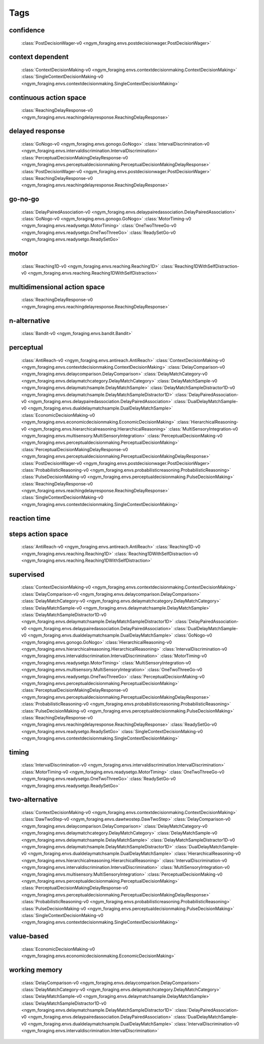 Tags
===================================

.. _tag-confidence:

confidence
--------------------------------
    :class:`PostDecisionWager-v0 <ngym_foraging.envs.postdecisionwager.PostDecisionWager>`

.. _tag-context dependent:

context dependent
--------------------------------
    :class:`ContextDecisionMaking-v0 <ngym_foraging.envs.contextdecisionmaking.ContextDecisionMaking>`
    :class:`SingleContextDecisionMaking-v0 <ngym_foraging.envs.contextdecisionmaking.SingleContextDecisionMaking>`

.. _tag-continuous action space:

continuous action space
--------------------------------
    :class:`ReachingDelayResponse-v0 <ngym_foraging.envs.reachingdelayresponse.ReachingDelayResponse>`

.. _tag-delayed response:

delayed response
--------------------------------
    :class:`GoNogo-v0 <ngym_foraging.envs.gonogo.GoNogo>`
    :class:`IntervalDiscrimination-v0 <ngym_foraging.envs.intervaldiscrimination.IntervalDiscrimination>`
    :class:`PerceptualDecisionMakingDelayResponse-v0 <ngym_foraging.envs.perceptualdecisionmaking.PerceptualDecisionMakingDelayResponse>`
    :class:`PostDecisionWager-v0 <ngym_foraging.envs.postdecisionwager.PostDecisionWager>`
    :class:`ReachingDelayResponse-v0 <ngym_foraging.envs.reachingdelayresponse.ReachingDelayResponse>`

.. _tag-go-no-go:

go-no-go
--------------------------------
    :class:`DelayPairedAssociation-v0 <ngym_foraging.envs.delaypairedassociation.DelayPairedAssociation>`
    :class:`GoNogo-v0 <ngym_foraging.envs.gonogo.GoNogo>`
    :class:`MotorTiming-v0 <ngym_foraging.envs.readysetgo.MotorTiming>`
    :class:`OneTwoThreeGo-v0 <ngym_foraging.envs.readysetgo.OneTwoThreeGo>`
    :class:`ReadySetGo-v0 <ngym_foraging.envs.readysetgo.ReadySetGo>`

.. _tag-motor:

motor
--------------------------------
    :class:`Reaching1D-v0 <ngym_foraging.envs.reaching.Reaching1D>`
    :class:`Reaching1DWithSelfDistraction-v0 <ngym_foraging.envs.reaching.Reaching1DWithSelfDistraction>`

.. _tag-multidimensional action space:

multidimensional action space
--------------------------------
    :class:`ReachingDelayResponse-v0 <ngym_foraging.envs.reachingdelayresponse.ReachingDelayResponse>`

.. _tag-n-alternative:

n-alternative
--------------------------------
    :class:`Bandit-v0 <ngym_foraging.envs.bandit.Bandit>`

.. _tag-perceptual:

perceptual
--------------------------------
    :class:`AntiReach-v0 <ngym_foraging.envs.antireach.AntiReach>`
    :class:`ContextDecisionMaking-v0 <ngym_foraging.envs.contextdecisionmaking.ContextDecisionMaking>`
    :class:`DelayComparison-v0 <ngym_foraging.envs.delaycomparison.DelayComparison>`
    :class:`DelayMatchCategory-v0 <ngym_foraging.envs.delaymatchcategory.DelayMatchCategory>`
    :class:`DelayMatchSample-v0 <ngym_foraging.envs.delaymatchsample.DelayMatchSample>`
    :class:`DelayMatchSampleDistractor1D-v0 <ngym_foraging.envs.delaymatchsample.DelayMatchSampleDistractor1D>`
    :class:`DelayPairedAssociation-v0 <ngym_foraging.envs.delaypairedassociation.DelayPairedAssociation>`
    :class:`DualDelayMatchSample-v0 <ngym_foraging.envs.dualdelaymatchsample.DualDelayMatchSample>`
    :class:`EconomicDecisionMaking-v0 <ngym_foraging.envs.economicdecisionmaking.EconomicDecisionMaking>`
    :class:`HierarchicalReasoning-v0 <ngym_foraging.envs.hierarchicalreasoning.HierarchicalReasoning>`
    :class:`MultiSensoryIntegration-v0 <ngym_foraging.envs.multisensory.MultiSensoryIntegration>`
    :class:`PerceptualDecisionMaking-v0 <ngym_foraging.envs.perceptualdecisionmaking.PerceptualDecisionMaking>`
    :class:`PerceptualDecisionMakingDelayResponse-v0 <ngym_foraging.envs.perceptualdecisionmaking.PerceptualDecisionMakingDelayResponse>`
    :class:`PostDecisionWager-v0 <ngym_foraging.envs.postdecisionwager.PostDecisionWager>`
    :class:`ProbabilisticReasoning-v0 <ngym_foraging.envs.probabilisticreasoning.ProbabilisticReasoning>`
    :class:`PulseDecisionMaking-v0 <ngym_foraging.envs.perceptualdecisionmaking.PulseDecisionMaking>`
    :class:`ReachingDelayResponse-v0 <ngym_foraging.envs.reachingdelayresponse.ReachingDelayResponse>`
    :class:`SingleContextDecisionMaking-v0 <ngym_foraging.envs.contextdecisionmaking.SingleContextDecisionMaking>`

.. _tag-reaction time:

reaction time
--------------------------------

.. _tag-steps action space:

steps action space
--------------------------------
    :class:`AntiReach-v0 <ngym_foraging.envs.antireach.AntiReach>`
    :class:`Reaching1D-v0 <ngym_foraging.envs.reaching.Reaching1D>`
    :class:`Reaching1DWithSelfDistraction-v0 <ngym_foraging.envs.reaching.Reaching1DWithSelfDistraction>`

.. _tag-supervised:

supervised
--------------------------------
    :class:`ContextDecisionMaking-v0 <ngym_foraging.envs.contextdecisionmaking.ContextDecisionMaking>`
    :class:`DelayComparison-v0 <ngym_foraging.envs.delaycomparison.DelayComparison>`
    :class:`DelayMatchCategory-v0 <ngym_foraging.envs.delaymatchcategory.DelayMatchCategory>`
    :class:`DelayMatchSample-v0 <ngym_foraging.envs.delaymatchsample.DelayMatchSample>`
    :class:`DelayMatchSampleDistractor1D-v0 <ngym_foraging.envs.delaymatchsample.DelayMatchSampleDistractor1D>`
    :class:`DelayPairedAssociation-v0 <ngym_foraging.envs.delaypairedassociation.DelayPairedAssociation>`
    :class:`DualDelayMatchSample-v0 <ngym_foraging.envs.dualdelaymatchsample.DualDelayMatchSample>`
    :class:`GoNogo-v0 <ngym_foraging.envs.gonogo.GoNogo>`
    :class:`HierarchicalReasoning-v0 <ngym_foraging.envs.hierarchicalreasoning.HierarchicalReasoning>`
    :class:`IntervalDiscrimination-v0 <ngym_foraging.envs.intervaldiscrimination.IntervalDiscrimination>`
    :class:`MotorTiming-v0 <ngym_foraging.envs.readysetgo.MotorTiming>`
    :class:`MultiSensoryIntegration-v0 <ngym_foraging.envs.multisensory.MultiSensoryIntegration>`
    :class:`OneTwoThreeGo-v0 <ngym_foraging.envs.readysetgo.OneTwoThreeGo>`
    :class:`PerceptualDecisionMaking-v0 <ngym_foraging.envs.perceptualdecisionmaking.PerceptualDecisionMaking>`
    :class:`PerceptualDecisionMakingDelayResponse-v0 <ngym_foraging.envs.perceptualdecisionmaking.PerceptualDecisionMakingDelayResponse>`
    :class:`ProbabilisticReasoning-v0 <ngym_foraging.envs.probabilisticreasoning.ProbabilisticReasoning>`
    :class:`PulseDecisionMaking-v0 <ngym_foraging.envs.perceptualdecisionmaking.PulseDecisionMaking>`
    :class:`ReachingDelayResponse-v0 <ngym_foraging.envs.reachingdelayresponse.ReachingDelayResponse>`
    :class:`ReadySetGo-v0 <ngym_foraging.envs.readysetgo.ReadySetGo>`
    :class:`SingleContextDecisionMaking-v0 <ngym_foraging.envs.contextdecisionmaking.SingleContextDecisionMaking>`

.. _tag-timing:

timing
--------------------------------
    :class:`IntervalDiscrimination-v0 <ngym_foraging.envs.intervaldiscrimination.IntervalDiscrimination>`
    :class:`MotorTiming-v0 <ngym_foraging.envs.readysetgo.MotorTiming>`
    :class:`OneTwoThreeGo-v0 <ngym_foraging.envs.readysetgo.OneTwoThreeGo>`
    :class:`ReadySetGo-v0 <ngym_foraging.envs.readysetgo.ReadySetGo>`

.. _tag-two-alternative:

two-alternative
--------------------------------
    :class:`ContextDecisionMaking-v0 <ngym_foraging.envs.contextdecisionmaking.ContextDecisionMaking>`
    :class:`DawTwoStep-v0 <ngym_foraging.envs.dawtwostep.DawTwoStep>`
    :class:`DelayComparison-v0 <ngym_foraging.envs.delaycomparison.DelayComparison>`
    :class:`DelayMatchCategory-v0 <ngym_foraging.envs.delaymatchcategory.DelayMatchCategory>`
    :class:`DelayMatchSample-v0 <ngym_foraging.envs.delaymatchsample.DelayMatchSample>`
    :class:`DelayMatchSampleDistractor1D-v0 <ngym_foraging.envs.delaymatchsample.DelayMatchSampleDistractor1D>`
    :class:`DualDelayMatchSample-v0 <ngym_foraging.envs.dualdelaymatchsample.DualDelayMatchSample>`
    :class:`HierarchicalReasoning-v0 <ngym_foraging.envs.hierarchicalreasoning.HierarchicalReasoning>`
    :class:`IntervalDiscrimination-v0 <ngym_foraging.envs.intervaldiscrimination.IntervalDiscrimination>`
    :class:`MultiSensoryIntegration-v0 <ngym_foraging.envs.multisensory.MultiSensoryIntegration>`
    :class:`PerceptualDecisionMaking-v0 <ngym_foraging.envs.perceptualdecisionmaking.PerceptualDecisionMaking>`
    :class:`PerceptualDecisionMakingDelayResponse-v0 <ngym_foraging.envs.perceptualdecisionmaking.PerceptualDecisionMakingDelayResponse>`
    :class:`ProbabilisticReasoning-v0 <ngym_foraging.envs.probabilisticreasoning.ProbabilisticReasoning>`
    :class:`PulseDecisionMaking-v0 <ngym_foraging.envs.perceptualdecisionmaking.PulseDecisionMaking>`
    :class:`SingleContextDecisionMaking-v0 <ngym_foraging.envs.contextdecisionmaking.SingleContextDecisionMaking>`

.. _tag-value-based:

value-based
--------------------------------
    :class:`EconomicDecisionMaking-v0 <ngym_foraging.envs.economicdecisionmaking.EconomicDecisionMaking>`

.. _tag-working memory:

working memory
--------------------------------
    :class:`DelayComparison-v0 <ngym_foraging.envs.delaycomparison.DelayComparison>`
    :class:`DelayMatchCategory-v0 <ngym_foraging.envs.delaymatchcategory.DelayMatchCategory>`
    :class:`DelayMatchSample-v0 <ngym_foraging.envs.delaymatchsample.DelayMatchSample>`
    :class:`DelayMatchSampleDistractor1D-v0 <ngym_foraging.envs.delaymatchsample.DelayMatchSampleDistractor1D>`
    :class:`DelayPairedAssociation-v0 <ngym_foraging.envs.delaypairedassociation.DelayPairedAssociation>`
    :class:`DualDelayMatchSample-v0 <ngym_foraging.envs.dualdelaymatchsample.DualDelayMatchSample>`
    :class:`IntervalDiscrimination-v0 <ngym_foraging.envs.intervaldiscrimination.IntervalDiscrimination>`


